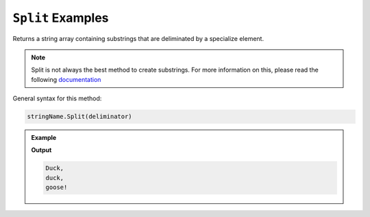 .. _split-string-examples:

======================
``Split`` Examples
======================

Returns a string array containing substrings that are deliminated by a specialize element.

.. admonition:: Note

   Split is not always the best method to create substrings.  
   For more information on this, please read the following `documentation <https://docs.microsoft.com/en-us/dotnet/standard/base-types/divide-up-strings>`_


General syntax for this method:

.. sourcecode:: csharp

   stringName.Split(deliminator)



.. admonition:: Example

   .. sourcecode:: csharp
      :linenos:

      string duck = "Duck, duck, goose!";

      string[] substrings = duck.Split(' ');

      foreach(string sub in substrings)
      {
         Console.WriteLine(sub);
      }
   
   **Output**

   .. sourcecode:: csharp
      
      Duck,
      duck,
      goose!
